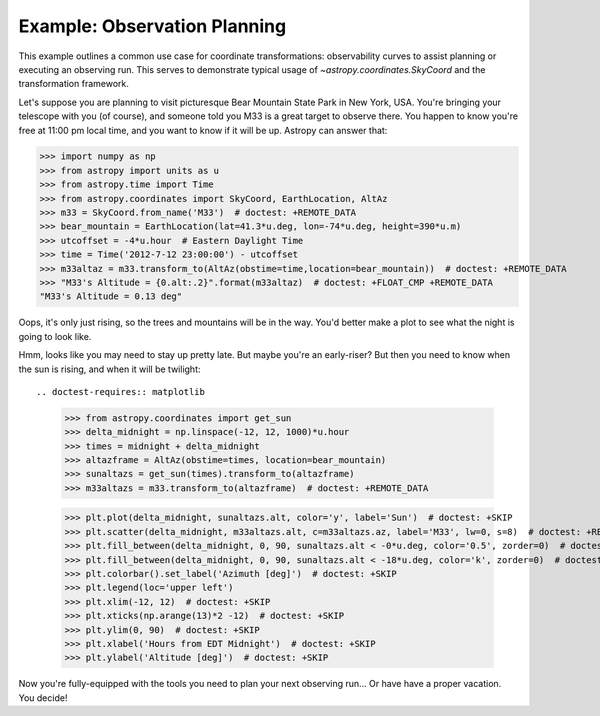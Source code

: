 .. _observing-example:

Example: Observation Planning
-----------------------------

This example outlines a common use case for coordinate transformations:
observability curves to assist planning or executing an observing run.
This serves to demonstrate typical usage of `~astropy.coordinates.SkyCoord`
and the transformation framework.

Let's suppose you are planning to visit picturesque Bear Mountain State
Park in New York, USA.  You're bringing your telescope with you (of course),
and someone told you M33 is a great target to observe there.  You happen to
know you're free at 11:00 pm local time, and you want to know if it will be
up. Astropy can answer that:

>>> import numpy as np
>>> from astropy import units as u
>>> from astropy.time import Time
>>> from astropy.coordinates import SkyCoord, EarthLocation, AltAz
>>> m33 = SkyCoord.from_name('M33')  # doctest: +REMOTE_DATA
>>> bear_mountain = EarthLocation(lat=41.3*u.deg, lon=-74*u.deg, height=390*u.m)
>>> utcoffset = -4*u.hour  # Eastern Daylight Time
>>> time = Time('2012-7-12 23:00:00') - utcoffset
>>> m33altaz = m33.transform_to(AltAz(obstime=time,location=bear_mountain))  # doctest: +REMOTE_DATA
>>> "M33's Altitude = {0.alt:.2}".format(m33altaz)  # doctest: +FLOAT_CMP +REMOTE_DATA
"M33's Altitude = 0.13 deg"

Oops, it's only just rising, so the trees and mountains will be in the way.
You'd better make a plot to see what the night is going to look like.


.. doctest-requires:: matplotlib

    >>> midnight = Time('2012-7-13 00:00:00') - utcoffset
    >>> delta_midnight = np.linspace(-2, 7, 100)*u.hour
    >>> m33altazs = m33.transform_to(AltAz(obstime=midnight+delta_midnight, location=bear_mountain))  # doctest: +REMOTE_DATA

    >>> import matplotlib.pyplot as plt
    >>> plt.plot(delta_midnight, m33altazs.secz)  # doctest: +REMOTE_DATA +SKIP
    >>> plt.xlim(-2, 7)  # doctest: +SKIP
    >>> plt.ylim(1, 4)  # doctest: +SKIP
    >>> plt.xlabel('Hours from EDT Midnight')  # doctest: +SKIP
    >>> plt.ylabel('Airmass [Sec(z)]')  # doctest: +SKIP


.. plot::

    import numpy as np
    import matplotlib.pyplot as plt
    from astropy import units as u
    from astropy.time import Time
    from astropy.coordinates import SkyCoord, EarthLocation, AltAz

    #supress the warning about vector transforms so as not to clutter the doc build log
    import warnings
    warnings.filterwarnings('ignore',module='astropy.coordinates.baseframe')

    m33 = SkyCoord.from_name('M33')
    bear_mountain = EarthLocation(lat=41.3*u.deg, lon=-74*u.deg, height=390*u.m)
    utcoffset = -4*u.hour  # Eastern Daylight Time
    midnight = Time('2012-7-13 00:00:00') - utcoffset
    delta_midnight = np.linspace(-2, 7, 100)*u.hour
    m33altazs = m33.transform_to(AltAz(obstime=midnight+delta_midnight, location=bear_mountain))

    plt.plot(delta_midnight, m33altazs.secz)
    plt.xlim(-2, 7)
    plt.ylim(1, 4)
    plt.xlabel('Hours from EDT Midnight')
    plt.ylabel('Airmass [Sec(z)]')



Hmm, looks like you may need to stay up pretty late.  But maybe you're an
early-riser?  But then you need to know when the sun is rising, and
when it will be twilight::

.. doctest-requires:: matplotlib

    >>> from astropy.coordinates import get_sun
    >>> delta_midnight = np.linspace(-12, 12, 1000)*u.hour
    >>> times = midnight + delta_midnight
    >>> altazframe = AltAz(obstime=times, location=bear_mountain)
    >>> sunaltazs = get_sun(times).transform_to(altazframe)
    >>> m33altazs = m33.transform_to(altazframe)  # doctest: +REMOTE_DATA

    >>> plt.plot(delta_midnight, sunaltazs.alt, color='y', label='Sun')  # doctest: +SKIP
    >>> plt.scatter(delta_midnight, m33altazs.alt, c=m33altazs.az, label='M33', lw=0, s=8)  # doctest: +REMOTE_DATA +SKIP
    >>> plt.fill_between(delta_midnight, 0, 90, sunaltazs.alt < -0*u.deg, color='0.5', zorder=0)  # doctest: +SKIP
    >>> plt.fill_between(delta_midnight, 0, 90, sunaltazs.alt < -18*u.deg, color='k', zorder=0)  # doctest: +SKIP
    >>> plt.colorbar().set_label('Azimuth [deg]')  # doctest: +SKIP
    >>> plt.legend(loc='upper left')
    >>> plt.xlim(-12, 12)  # doctest: +SKIP
    >>> plt.xticks(np.arange(13)*2 -12)  # doctest: +SKIP
    >>> plt.ylim(0, 90)  # doctest: +SKIP
    >>> plt.xlabel('Hours from EDT Midnight')  # doctest: +SKIP
    >>> plt.ylabel('Altitude [deg]')  # doctest: +SKIP


.. plot::

    import numpy as np
    import matplotlib.pyplot as plt
    from astropy import units as u
    from astropy.time import Time
    from astropy.coordinates import SkyCoord, EarthLocation, AltAz, get_sun

    #supress the warning about vector transforms so as not to clutter the doc build log
    import warnings
    warnings.filterwarnings('ignore',module='astropy.coordinates.baseframe')

    m33 = SkyCoord.from_name('M33')
    bear_mountain = EarthLocation(lat=41.3*u.deg, lon=-74*u.deg, height=390*u.m)
    utcoffset = -4*u.hour  # Eastern Daylight Time
    midnight = Time('2012-7-13 00:00:00') - utcoffset

    delta_midnight = np.linspace(-12, 12, 1000)*u.hour
    times = midnight + delta_midnight
    altazframe = AltAz(obstime=times, location=bear_mountain)
    sunaltazs = get_sun(times).transform_to(altazframe)
    m33altazs = m33.transform_to(altazframe)

    plt.plot(delta_midnight, sunaltazs.alt, color='y', label='Sun')
    plt.scatter(delta_midnight, m33altazs.alt, c=m33altazs.az, label='M33', lw=0, s=8)
    plt.fill_between(delta_midnight, 0, 90, sunaltazs.alt < -0*u.deg, color='0.5', zorder=0)
    plt.fill_between(delta_midnight, 0, 90, sunaltazs.alt < -18*u.deg, color='k', zorder=0)
    plt.colorbar().set_label('Azimuth [deg]')
    plt.legend(loc='upper left')
    plt.xlim(-12, 12)
    plt.xticks(np.arange(13)*2 -12)
    plt.ylim(0, 90)
    plt.xlabel('Hours from EDT Midnight')
    plt.ylabel('Altitude [deg]')

Now you're fully-equipped with the tools you need to plan your next
observing run... Or have have a proper vacation.  You decide!
